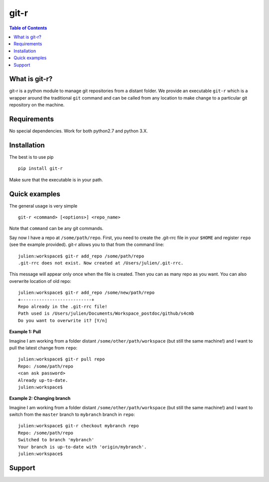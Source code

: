 =============================
git-r
=============================

.. contents:: **Table of Contents**

What is git-r?
===============
git-r is a python module to manage git repositories from a distant folder.
We provide an executable ``git-r`` which is a wrapper around the traditional ``git`` command
and can be called from any location to make change to a particular git repository on the machine.

Requirements
===============

No special dependencies. Work for both python2.7 and python 3.X.

Installation
===============

The best is to use pip

::

    pip install git-r

Make sure that the executable is in your path.

Quick examples
===============

The general usage is very simple

::

    git-r <command> [<options>] <repo_name>

Note that ``command`` can be any git commands.

Say now I have a repo at ``/some/path/repo``. First, you need to create the .git-rrc file in
your ``$HOME`` and register ``repo`` (see the example provided). git-r allows you to that
from the command line:

::

    julien:workspace$ git-r add_repo /some/path/repo
    .git-rrc does not exist. Now created at /Users/julien/.git-rrc.

This message will appear only once when the file is created.
Then you can as many repo as you want. You can also overwrite location of
old repo:

::

    julien:workspace$ git-r add_repo /some/new/path/repo
    +---------------------------+
    Repo already in the .git-rrc file!
    Path used is /Users/julien/Documents/Workspace_postdoc/github/s4cmb
    Do you want to overwrite it? [Y/n]


**Example 1: Pull**

Imagine I am working from a folder distant ``/some/other/path/workspace`` (but still the same machine!)
and I want to pull the latest change from ``repo``:

::

    julien:workspace$ git-r pull repo
    Repo: /some/path/repo
    <can ask password>
    Already up-to-date.
    julien:workspace$

**Example 2: Changing branch**

Imagine I am working from a folder distant ``/some/other/path/workspace`` (but still the same machine!)
and I want to switch from the ``master`` branch to ``mybranch`` branch in ``repo``:

::

    julien:workspace$ git-r checkout mybranch repo
    Repo: /some/path/repo
    Switched to branch 'mybranch'
    Your branch is up-to-date with 'origin/mybranch'.
    julien:workspace$


Support
===============

.. raw:: html

    <img src="https://github.com/JulienPeloton/git-r/blob/master/pics/erc.jpg" height="200px">


